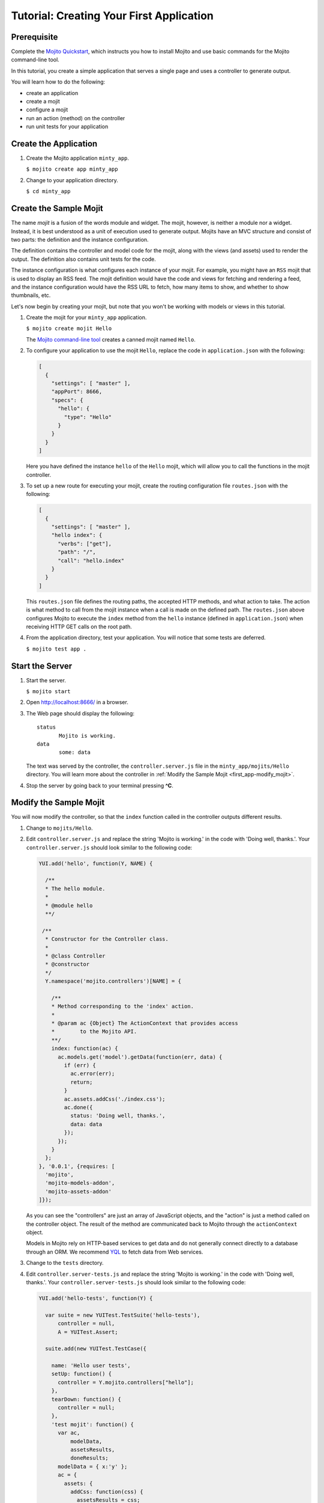 =========================================
Tutorial: Creating Your First Application
=========================================

.. _getting_started-prereq:

Prerequisite
============

Complete the `Mojito Quickstart <quickstart.html>`_, which instructs you
how to install Mojito and use basic commands for the Mojito command-line tool.

In this tutorial, you create a simple application that serves a single page and 
uses a controller to generate output. 

You will learn how to do the following:

- create an application
- create a mojit
- configure a mojit
- run an action (method) on the controller
- run unit tests for your application

.. _getting_started-make_app:

Create the Application
======================

#. Create the Mojito application ``minty_app``.

   ``$ mojito create app minty_app``

#. Change to your application directory.

   ``$ cd minty_app``

.. _getting_started-make_mojit:

Create the Sample Mojit
=======================

The name *mojit* is a fusion of the words module and widget. The mojit, 
however, is neither a module nor a widget. Instead, it is best understood as 
a unit of execution used to generate output. Mojits have an MVC structure and 
consist of two parts: the definition and the instance configuration.

The definition contains the controller and model code for the mojit, along with 
the views (and assets) used to render the output. The definition also 
contains unit tests for the code.

The instance configuration is what configures each instance of your mojit. For 
example, you might have an ``RSS`` mojit that is used to display an RSS feed. 
The mojit definition would have the code and views for fetching and rendering a 
feed, and the instance configuration would have the RSS URL 
to fetch, how many items to show, and whether to show thumbnails, etc.

Let's now begin by creating your mojit, but note that you won't be working with 
models or views in this tutorial.

#. Create the mojit for your ``minty_app`` application.

   ``$ mojito create mojit Hello``

   The `Mojito command-line tool <../reference/mojito_cmdline.html>`_ creates 
   a canned mojit named ``Hello``.

#. To configure your application to use the mojit ``Hello``, replace the code in 
   ``application.json`` with the following:

   .. code-block:: javascript

      [
        {
          "settings": [ "master" ],
          "appPort": 8666,
          "specs": {
            "hello": {
              "type": "Hello"
            }
          }
        }
      ]

   Here you have defined the instance ``hello`` of the ``Hello`` mojit, 
   which will allow you to call the functions in the mojit controller.

#. To set up a new route for executing your mojit, create the routing 
   configuration file ``routes.json`` with the following:

   .. code-block:: javascript

      [
        {
          "settings": [ "master" ],
          "hello index": {
            "verbs": ["get"],
            "path": "/",
            "call": "hello.index"
          }
        }
      ]

   This ``routes.json`` file defines the routing paths, the accepted HTTP 
   methods, and what action to take. The action is what method to call from 
   the mojit instance when a call is made on the defined path. 
   The ``routes.json`` above configures Mojito to execute the ``index`` method 
   from the ``hello`` instance (defined in ``application.json``) when receiving 
   HTTP GET calls on the root path.

#. From the application directory, test your application. You will notice that 
   some tests are deferred.

   ``$ mojito test app .``

.. _getting_started-start_server:

Start the Server
================

#. Start the server.

   ``$ mojito start``

#. Open http://localhost:8666/ in a browser.
#. The Web page should display the following::

      status
             Mojito is working.
      data
             some: data

   The text was served by the controller, the ``controller.server.js`` file in the 
   ``minty_app/mojits/Hello`` directory. You will learn more about the controller in 
   :ref:`Modify the Sample Mojit <first_app-modify_mojit>`.

#. Stop the server by going back to your terminal pressing **^C**.


.. _first_app-modify_mojit:

Modify the Sample Mojit
=======================

You will now modify the controller, so that the ``index`` function called in the 
controller outputs different results.

#. Change to ``mojits/Hello``.
#. Edit ``controller.server.js`` and replace the string 'Mojito is working.' in 
   the code with 'Doing well, thanks.'. Your ``controller.server.js`` should look similar 
   to the following code:

   .. code-block:: javascript

      YUI.add('hello', function(Y, NAME) {

        /**
        * The hello module.
        *
        * @module hello
        **/

       /**
        * Constructor for the Controller class.
        *
        * @class Controller
        * @constructor
        */
        Y.namespace('mojito.controllers')[NAME] = {   

          /**
          * Method corresponding to the 'index' action.
          *
          * @param ac {Object} The ActionContext that provides access
          *        to the Mojito API.
          **/
          index: function(ac) {
            ac.models.get('model').getData(function(err, data) {
              if (err) {
                ac.error(err);
                return;
              }
              ac.assets.addCss('./index.css');
              ac.done({
                status: 'Doing well, thanks.',
                data: data
              });
            });
          }
        };
      }, '0.0.1', {requires: [
        'mojito',
        'mojito-models-addon', 
        'mojito-assets-addon'
      ]});


   As you can see the "controllers" are just an array of JavaScript objects, 
   and the "action" is just a method called on the controller object. 
   The result of the method are communicated back to Mojito through the 
   ``actionContext`` object. 

   Models in Mojito rely on HTTP-based services to get data and do not generally connect
   directly to a database through an ORM. We recommend `YQL <http://developer.yahoo.com/yql>`_
   to fetch data from Web services.

#. Change to the ``tests`` directory.

#. Edit ``controller.server-tests.js`` and replace the string 'Mojito is working.' 
   in the code with 'Doing well, thanks.'. Your ``controller.server-tests.js`` should 
   look similar to the  following code:

   .. code-block:: javascript

      YUI.add('hello-tests', function(Y) {

        var suite = new YUITest.TestSuite('hello-tests'),
            controller = null,
            A = YUITest.Assert;

        suite.add(new YUITest.TestCase({
        
          name: 'Hello user tests',
          setUp: function() {
            controller = Y.mojito.controllers["hello"];
          },
          tearDown: function() {
            controller = null;
          },
          'test mojit': function() {
            var ac,
                modelData,
                assetsResults,
                doneResults;
            modelData = { x:'y' };
            ac = {
              assets: {
                addCss: function(css) {
                  assetsResults = css;
                }
              },
              models: {
                get: function() {
                  return {
                    getData: function(cb) {
                      cb(null, modelData);
                    }
                  };
                }
              },
              done: function(data) {
                doneResults = data;
              }
            };
            A.isNotNull(controller);
            A.isFunction(controller.index);
            controller.index(ac);
            A.areSame('./index.css', assetsResults);
            A.isObject(doneResults);
            A.areSame('Doing well, thanks.', doneResults.status);
            A.isObject(doneResults.data);
            A.isTrue(doneResults.data.hasOwnProperty('x'));
            A.areEqual('y', doneResults.data['x']);       
          }
        }));
        YUITest.TestRunner.add(suite);
      }, '0.0.1', {requires: ['mojito-test', 'hello']});

   Mojito has the unit test given in ``controller.server-tests.js`` confirms 
   that the output from the action index is the same as the 
   string given in the assert statement.

#. From the application directory, run the application test.

   ``$ mojito test app .``
#. Restart the server and reopen http://localhost:8666/ in a browser to see the updated
   text::

      status
             Doing well, thanks.
      data
             some: data

#. Congratulations, now go try our `code examples <../code_exs/>`_ or check out 
   the `Mojito Documentation <../>`_.

